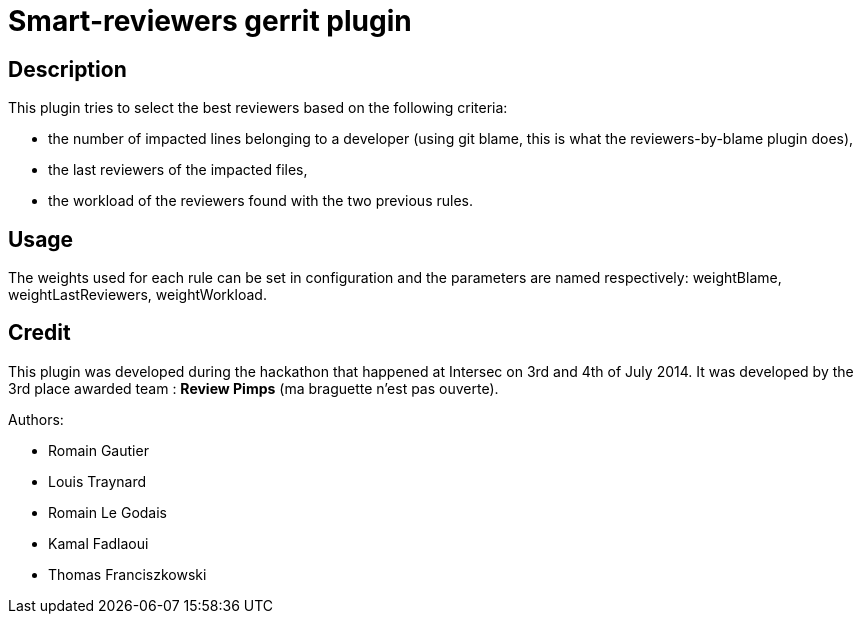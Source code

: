 Smart-reviewers gerrit plugin
=============================

Description
-----------

This plugin tries to select the best reviewers based on the following
criteria:

* the number of impacted lines belonging to a developer (using git blame,
  this is what the reviewers-by-blame plugin does),
* the last reviewers of the impacted files,
* the workload of the reviewers found with the two previous rules.

Usage
-----

The weights used for each rule can be set in configuration and
the parameters are named respectively:
weightBlame, weightLastReviewers, weightWorkload.

Credit
------

This plugin was developed during the hackathon that happened at Intersec on 3rd and 4th of July 2014.
It was developed by the 3rd place awarded team : *Review Pimps* (ma braguette n'est pas ouverte).

Authors:

* Romain Gautier
* Louis Traynard
* Romain Le Godais
* Kamal Fadlaoui
* Thomas Franciszkowski
